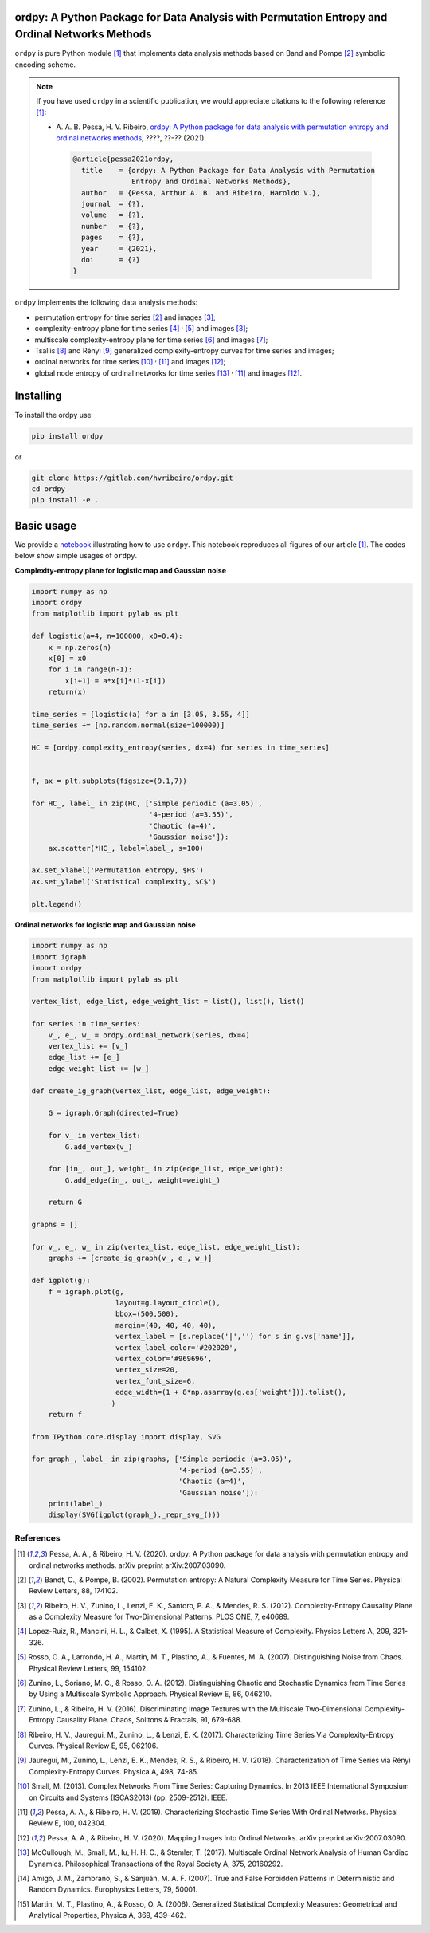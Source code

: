 ordpy: A Python Package for Data Analysis with Permutation Entropy and Ordinal Networks Methods
===============================================================================================

``ordpy`` is pure Python module [#pessa2021]_ that implements data analysis methods based
on Band and Pompe [#bandt_pompe]_ symbolic encoding scheme.

.. note::

   If you have used ``ordpy`` in a scientific publication, we would appreciate 
   citations to the following reference [#pessa2021]_:

   - A. A. B. Pessa, H. V. Ribeiro, `ordpy: A Python package for data 
     analysis with permutation entropy and ordinal networks methods 
     <https://ourpaper_url>`_, ????, ??-?? (2021).

    .. code-block:: bibtex

       @article{pessa2021ordpy,
         title    = {ordpy: A Python Package for Data Analysis with Permutation 
                     Entropy and Ordinal Networks Methods},
         author   = {Pessa, Arthur A. B. and Ribeiro, Haroldo V.},
         journal  = {?},
         volume   = {?},
         number   = {?},
         pages    = {?},
         year     = {2021},
         doi      = {?}
       }

``ordpy`` implements the following data analysis methods:

- permutation entropy for time series [#bandt_pompe]_ and images [#ribeiro_2012]_;
- complexity-entropy plane for time series [#lopezruiz]_ :sup:`,` [#rosso]_ and 
  images [#ribeiro_2012]_;
- multiscale complexity-entropy plane for time series [#zunino2012]_ and 
  images [#zunino2016]_;
- Tsallis [#ribeiro2017]_ and Rényi [#jauregui]_ generalized complexity-entropy
  curves for time series and images;
- ordinal networks for time series [#small]_ :sup:`,` [#pessa2019]_ and 
  images [#pessa2020]_;
- global node entropy of ordinal networks for 
  time series [#McCullough]_ :sup:`,` [#pessa2019]_ and images [#pessa2020]_.

Installing
==========

To install the ordpy use

.. code-block:: console

   pip install ordpy

or

.. code-block:: console

   git clone https://gitlab.com/hvribeiro/ordpy.git
   cd ordpy
   pip install -e .


Basic usage
===========

We provide a `notebook <https://github.com/hvribeiro/ordpy/blob/master/examples/sample_notebook.ipynb>`_
illustrating how to use ``ordpy``. This notebook reproduces all figures of our
article [#pessa2021]_. The codes below show simple usages of ``ordpy``.

**Complexity-entropy plane for logistic map and Gaussian noise**

.. code-block:: python
   
    import numpy as np
    import ordpy
    from matplotlib import pylab as plt

    def logistic(a=4, n=100000, x0=0.4):
        x = np.zeros(n)
        x[0] = x0
        for i in range(n-1):
            x[i+1] = a*x[i]*(1-x[i])
        return(x)

    time_series = [logistic(a) for a in [3.05, 3.55, 4]]
    time_series += [np.random.normal(size=100000)]

    HC = [ordpy.complexity_entropy(series, dx=4) for series in time_series]


    f, ax = plt.subplots(figsize=(9.1,7))

    for HC_, label_ in zip(HC, ['Simple periodic (a=3.05)', 
                                '4-period (a=3.55)', 
                                'Chaotic (a=4)', 
                                'Gaussian noise']):
        ax.scatter(*HC_, label=label_, s=100)
        
    ax.set_xlabel('Permutation entropy, $H$')
    ax.set_ylabel('Statistical complexity, $C$')

    plt.legend()

.. figure:: https://github.com/hvribeiro/ordpy/blob/master/examples/figs/sample_fig.png
   :height: 489px
   :width: 633px
   :scale: 80 %
   :align: center

**Ordinal networks for logistic map and Gaussian noise**

.. code-block:: python

    import numpy as np
    import igraph
    import ordpy
    from matplotlib import pylab as plt

    vertex_list, edge_list, edge_weight_list = list(), list(), list()

    for series in time_series:
        v_, e_, w_ = ordpy.ordinal_network(series, dx=4)
        vertex_list += [v_]
        edge_list += [e_]
        edge_weight_list += [w_]

    def create_ig_graph(vertex_list, edge_list, edge_weight):
        
        G = igraph.Graph(directed=True)
        
        for v_ in vertex_list:
            G.add_vertex(v_)
        
        for [in_, out_], weight_ in zip(edge_list, edge_weight):
            G.add_edge(in_, out_, weight=weight_)
            
        return G

    graphs = []

    for v_, e_, w_ in zip(vertex_list, edge_list, edge_weight_list):
        graphs += [create_ig_graph(v_, e_, w_)]

    def igplot(g):
        f = igraph.plot(g,
                        layout=g.layout_circle(),
                        bbox=(500,500),
                        margin=(40, 40, 40, 40),
                        vertex_label = [s.replace('|','') for s in g.vs['name']],
                        vertex_label_color='#202020',
                        vertex_color='#969696',
                        vertex_size=20,
                        vertex_font_size=6,
                        edge_width=(1 + 8*np.asarray(g.es['weight'])).tolist(),
                       )
        return f

    from IPython.core.display import display, SVG

    for graph_, label_ in zip(graphs, ['Simple periodic (a=3.05)', 
                                       '4-period (a=3.55)', 
                                       'Chaotic (a=4)', 
                                       'Gaussian noise']):
        print(label_)
        display(SVG(igplot(graph_)._repr_svg_()))

.. figure:: https://github.com/hvribeiro/ordpy/blob/master/examples/figs/sample_fig.png
   :height: 1648px
   :width: 795px
   :scale: 50 %
   :align: center


References
----------

.. [#pessa2021] Pessa, A. A., & Ribeiro, H. V. (2020). ordpy: A Python package
   for data analysis with permutation entropy and ordinal networks methods. 
   arXiv preprint arXiv:2007.03090.

.. [#bandt_pompe] Bandt, C., & Pompe, B. (2002). Permutation entropy: A Natural 
   Complexity Measure for Time Series. Physical Review Letters, 88, 174102.

.. [#ribeiro_2012] Ribeiro, H. V., Zunino, L., Lenzi, E. K., Santoro, P. A., &
   Mendes, R. S. (2012). Complexity-Entropy Causality Plane as a Complexity
   Measure for Two-Dimensional Patterns. PLOS ONE, 7, e40689.

.. [#lopezruiz] Lopez-Ruiz, R., Mancini, H. L., & Calbet, X. (1995). A Statistical
   Measure of Complexity. Physics Letters A, 209, 321-326.

.. [#rosso] Rosso, O. A., Larrondo, H. A., Martin, M. T., Plastino, A., &
   Fuentes, M. A. (2007). Distinguishing Noise from Chaos. Physical Review 
   Letters, 99, 154102.

.. [#zunino2012] Zunino, L., Soriano, M. C., & Rosso, O. A. (2012). 
   Distinguishing Chaotic and Stochastic Dynamics from Time Series by Using 
   a Multiscale Symbolic Approach. Physical Review E, 86, 046210.

.. [#zunino2016] Zunino, L., & Ribeiro, H. V. (2016). Discriminating Image 
   Textures with the Multiscale Two-Dimensional Complexity-Entropy Causality 
   Plane. Chaos, Solitons & Fractals, 91, 679-688.

.. [#ribeiro2017] Ribeiro, H. V., Jauregui, M., Zunino, L., & Lenzi, E. K. 
   (2017). Characterizing Time Series Via Complexity-Entropy Curves. 
   Physical Review E, 95, 062106.

.. [#jauregui] Jauregui, M., Zunino, L., Lenzi, E. K., Mendes, R. S., &
   Ribeiro, H. V. (2018). Characterization of Time Series via Rényi 
   Complexity-Entropy Curves. Physica A, 498, 74-85.

.. [#small] Small, M. (2013). Complex Networks From Time Series: Capturing 
   Dynamics. In 2013 IEEE International Symposium on Circuits and Systems
   (ISCAS2013) (pp. 2509-2512). IEEE.

.. [#pessa2019] Pessa, A. A., & Ribeiro, H. V. (2019). Characterizing Stochastic 
   Time Series With Ordinal Networks. Physical Review E, 100, 042304.

.. [#pessa2020] Pessa, A. A., & Ribeiro, H. V. (2020). Mapping Images Into
   Ordinal Networks. arXiv preprint arXiv:2007.03090.

.. [#McCullough] McCullough, M., Small, M., Iu, H. H. C., & Stemler, T. (2017).
   Multiscale Ordinal Network Analysis of Human Cardiac Dynamics.
   Philosophical Transactions of the Royal Society A, 375, 20160292.

.. [#amigó] Amigó, J. M., Zambrano, S., & Sanjuán, M. A. F. (2007).
   True and False Forbidden Patterns in Deterministic and Random Dynamics.
   Europhysics Letters, 79, 50001.

.. [#rosso_curvas] Martin, M. T., Plastino, A., & Rosso, O. A. (2006). 
   Generalized Statistical Complexity Measures: Geometrical and 
   Analytical Properties, Physica A, 369, 439–462.